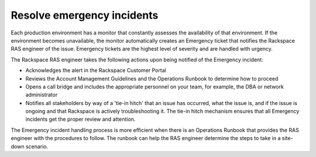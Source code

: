 .. _resolve_emergency:

===========================
Resolve emergency incidents
===========================

Each production environment has a monitor that constantly assesses the
availability of that environment. If the environment becomes unavailable, the
monitor automatically creates an Emergency ticket that notifies the
Rackspace RAS engineer of the issue. Emergency tickets are the highest level
of severity and are handled with urgency.

The Rackspace RAS engineer takes the following actions upon being notified
of the Emergency incident:

* Acknowledges the alert in the Rackspace Customer Portal
* Reviews the Account Management Guidelines and the Operations Runbook to
  determine how to proceed
* Opens a call bridge and includes the appropriate personnel on your team,
  for example, the DBA or network administrator
* Notifies all stakeholders by way of a 'tie-in hitch' that an issue has
  occurred, what the issue is, and if the issue is ongoing and that Rackspace
  is actively troubleshooting it. The tie-in hitch mechanism ensures that all
  Emergency incidents get the proper review and attention.

The Emergency incident handling process is more efficient when there is an
Operations Runbook that provides the RAS engineer with the procedures to
follow. The runbook can help the RAS engineer determine the steps to
take in a site-down scenario.
